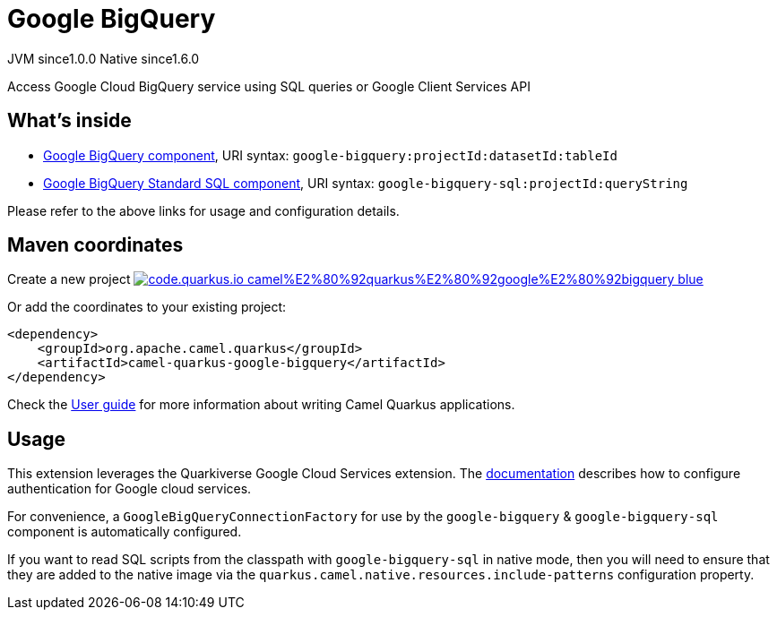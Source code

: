 // Do not edit directly!
// This file was generated by camel-quarkus-maven-plugin:update-extension-doc-page
= Google BigQuery
:page-aliases: extensions/google-bigquery.adoc
:linkattrs:
:cq-artifact-id: camel-quarkus-google-bigquery
:cq-native-supported: true
:cq-status: Stable
:cq-status-deprecation: Stable
:cq-description: Access Google Cloud BigQuery service using SQL queries or Google Client Services API
:cq-deprecated: false
:cq-jvm-since: 1.0.0
:cq-native-since: 1.6.0

[.badges]
[.badge-key]##JVM since##[.badge-supported]##1.0.0## [.badge-key]##Native since##[.badge-supported]##1.6.0##

Access Google Cloud BigQuery service using SQL queries or Google Client Services API

== What's inside

* xref:{cq-camel-components}::google-bigquery-component.adoc[Google BigQuery component], URI syntax: `google-bigquery:projectId:datasetId:tableId`
* xref:{cq-camel-components}::google-bigquery-sql-component.adoc[Google BigQuery Standard SQL component], URI syntax: `google-bigquery-sql:projectId:queryString`

Please refer to the above links for usage and configuration details.

== Maven coordinates

Create a new project image:https://img.shields.io/badge/code.quarkus.io-camel%E2%80%92quarkus%E2%80%92google%E2%80%92bigquery-blue.svg?logo=quarkus&logoColor=white&labelColor=3678db&color=e97826[link="https://code.quarkus.io/?extension-search=camel-quarkus-google-bigquery", window="_blank"]

Or add the coordinates to your existing project:

[source,xml]
----
<dependency>
    <groupId>org.apache.camel.quarkus</groupId>
    <artifactId>camel-quarkus-google-bigquery</artifactId>
</dependency>
----

Check the xref:user-guide/index.adoc[User guide] for more information about writing Camel Quarkus applications.

== Usage

This extension leverages the Quarkiverse Google Cloud Services extension. The https://github.com/quarkiverse/quarkiverse-google-cloud-services[documentation] describes
how to configure authentication for Google cloud services.

For convenience, a `GoogleBigQueryConnectionFactory` for use by the `google-bigquery` & `google-bigquery-sql` component is automatically configured.

If you want to read SQL scripts from the classpath with `google-bigquery-sql` in native mode, then you will need to ensure that they are added to the native image via
the `quarkus.camel.native.resources.include-patterns` configuration property.

